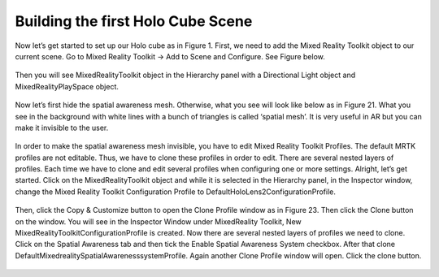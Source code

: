 ==================================
Building the first Holo Cube Scene
==================================

Now let’s get started to set up our Holo cube as in Figure 1. First, we need to add the Mixed Reality Toolkit object to our current scene. Go to Mixed Reality Toolkit -> Add to Scene and Configure. See Figure below.

.. figure:: fig12.png
  :width: 700
  :align: center
  :figclass: align-center


Then you will see MixedRealityToolkit object in the Hierarchy panel with a Directional Light object and MixedRealityPlaySpace object.

.. figure:: fig13.png
  :width: 700
  :align: center
  :figclass: align-center


Now let’s first hide the spatial awareness mesh. Otherwise, what you see will look like below as in Figure 21. What you see in the background with white lines with a bunch of triangles is called ‘spatial mesh’. It is very useful in AR but you can make it invisible to the user.

.. figure:: fig14.gif
  :width: 700
  :align: center
  :figclass: align-center


In order to make the spatial awareness mesh invisible, you have to edit Mixed Reality Toolkit Profiles. The default MRTK profiles are not editable. Thus, we have to clone these profiles in order to edit. There are several nested layers of profiles. Each time we have to clone and edit several profiles when configuring one or more settings.
Alright, let’s get started. Click on the MixedRealityToolkit object and while it is selected in the Hierarchy panel, in the Inspector window, change the Mixed Reality Toolkit Configuration Profile to DefaultHoloLens2ConfigurationProfile.

.. figure:: fig15.png
  :width: 700
  :align: center
  :figclass: align-center


  Then, click the Copy & Customize button to open the Clone Profile window as in Figure 23. Then click the Clone button on the window. You will see in the Inspector Window under MixedReality Toolkit, New MixedRealityToolkitConfigurationProfile is created. Now there are several nested layers of profiles we need to clone. Click on the Spatial Awareness tab and then tick the Enable Spatial Awareness System checkbox. After that clone DefaultMixedrealitySpatialAwarenesssystemProfile. Again another Clone Profile window will open. Click the clone button.
